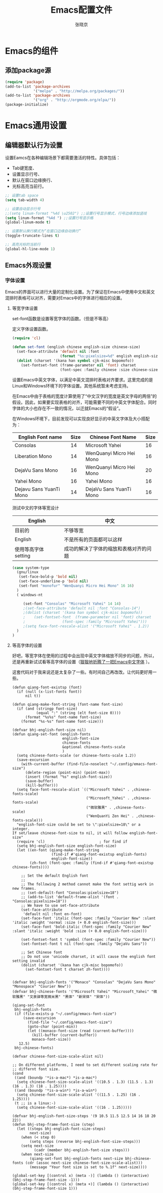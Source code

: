 #+TITLE: Emacs配置文件
#+AUTHOR: 张晓京
#+STARTUP: content 

* Emacs的组件
** 添加package源

#+begin_src emacs-lisp
(require 'package)
(add-to-list 'package-archives 
             '("melpa" . "http://melpa.org/packages/"))
(add-to-list 'package-archives 
             '("org" . "http://orgmode.org/elpa/"))
(package-initialize)
#+end_src

* Emacs通用设置
** 编辑器默认行为设置

   设置Eamcs在各种编辑场景下都需要激活的特性。具体包括：
   * Tab键宽度、
   * 设置显示行号、
   * 默认在窗口边缘换行、
   * 光标高亮当前行。

   #+begin_src emacs-lisp
     ;; 设置tab space
     (setq tab-width 4)

     ;; 设置自动显示行号
     ;;(setq linum-format "%4d \u2502") ;;设置行号显示模式，行号边缘添加竖线
     (setq linum-format "%4d ") ;;设置行号显示格
     (global-linum-mode t)

     ;; 设置默认换行模式为“在窗口边缘自动换行”
     (toggle-truncate-lines t)

     ;; 高亮光标的当前行
     (global-hl-line-mode 1)
   #+end_src

** Emacs外观设置
*** 字体设置

Emacs的界面可以进行大量的定制化设置。为了保证在Emacs中使用中文和英文混排时表格可以对齐，需要对Emacs中的字体进行相应的设置。

**** 等宽字体设置

     set-font函数是设置等宽字体的函数。（但是不等高）

定义字体设置函数。
#+begin_src emacs-lisp
(require 'cl)

(defun set-font (english chinese english-size chinese-size)
  (set-face-attribute 'default nil :font
                      (format "%s:pixelsize=%d" english english-size))
  (dolist (charset '(kana han symbol cjk-misc bopomofo))
    (set-fontset-font (frame-parameter nil 'font) charset
                      (font-spec :family chinese :size chinese-size))))
#+end_src

设置Emacs中英文字体，以满足中英文混排时表格对齐要求。这里完成的是Linux和Windows环境下的字体设置。其他系统暂未考虑支持。

在Emacs中由于表格的宽度计算使用了“中文汉字的宽度是英文字母的两倍”的假设。因此，如果要实现表格的对齐，可能需要不同的中英文字体配合。同时字体的大小也存在不一致的情况，以迁就Emacs的“假设”。

在Windows环境下，目前发现可以实现良好显示的中英文字体及大小搭配为：

| English Font name       | Size | Chinese Font Name        | Size |
|-------------------------+------+--------------------------+------|
| Consolas                |   14 | Microsoft Yahei          |   16 |
| Liberation Mono         |   14 | WenQuanyi Micro Hei Mono |   16 |
| DejaVu Sans Mono        |   16 | WenQuanyi Micro Hei Mono |   20 |
| Yahei Mono              |   16 | Yahei Mono               |   16 |
| Dejavu Sans YuanTi Mono |   14 | DejaVu Sans YuanTi Mono  |   16 |

测试中文的字体等宽设计

| English             | 中文                                   |
|---------------------+----------------------------------------|
| 目前的              | 不够等宽                               |
| English             | 不是所有的页面都可以这样               |
| 使用等高字体setting | 成功的解决了字体的缩放和表格对齐的问题 |

#+begin_src emacs-lisp
(case system-type
  (gnu/linux
   (set-face-bold-p 'bold nil)
   (set-face-underline-p 'bold nil)
   (set-font "monofur" "WenQuanyi Micro Hei Mono" 16 16)
  )
  ( windows-nt

     (set-font "Consolas" "Microsoft Yahei" 14 14)
     ;(set-face-attribute 'default nil :font "Consolas-14") 
     ;(dolist (charset '(kana han symbol cjk-misc bopomofo))
     ;    (set-fontset-font  (frame-parameter nil 'font) charset
     ;                 (font-spec :family "Microsoft Yahei")))
     ;(setq face-font-rescale-alist '("Microsoft Yahei" . 1.2))
  )
)
#+end_src

**** 等高字体的设置

     好吧，等宽字体在使用的过程中会出现中英文字体缩放不同步的问题，所以，还是再重新试试看等高字体的设置（[[http://baohaojun.github.io/blog/2012/12/19/perfect-emacs-chinese-font.html][狠狠地折腾了一把Emacs中文字体]] ）。

     这套代码对于我来说还是太复杂了一些。有时间自己再改改。让代码更好用一些。

     #+BEGIN_SRC 
(defun qiang-font-existsp (font)
  (if (null (x-list-fonts font))
      nil t))

(defun qiang-make-font-string (font-name font-size)
  (if (and (stringp font-size)
           (equal ":" (string (elt font-size 0))))
      (format "%s%s" font-name font-size)
    (format "%s-%s" font-name font-size)))

(defvar bhj-english-font-size nil)
(defun qiang-set-font (english-fonts
                       english-font-size
                       chinese-fonts
                       &optional chinese-fonts-scale
                       )
  (setq chinese-fonts-scale (or chinese-fonts-scale 1.2))
  (save-excursion
    (with-current-buffer (find-file-noselect "~/.config/emacs-font-size")
      (delete-region (point-min) (point-max))
      (insert (format "%s" english-font-size))
      (save-buffer)
      (kill-buffer)))
  (setq face-font-rescale-alist `(("Microsoft Yahei" . ,chinese-fonts-scale)
                                  ("Microsoft_Yahei" . ,chinese-fonts-scale)
                                  ("微软雅黑" . ,chinese-fonts-scale)
                                  ("WenQuanYi Zen Hei" . ,chinese-fonts-scale)))
  "english-font-size could be set to \":pixelsize=18\" or a integer.
If set/leave chinese-font-size to nil, it will follow english-font-size"
  (require 'cl)                         ; for find if
  (setq bhj-english-font-size english-font-size)
  (let ((en-font (qiang-make-font-string
                  (find-if #'qiang-font-existsp english-fonts)
                  english-font-size))
        (zh-font (font-spec :family (find-if #'qiang-font-existsp chinese-fonts))))

    ;; Set the default English font
    ;;
    ;; The following 2 method cannot make the font settig work in new frames.
    ;; (set-default-font "Consolas:pixelsize=18")
    ;; (add-to-list 'default-frame-alist '(font . "Consolas:pixelsize=18"))
    ;; We have to use set-face-attribute
    (set-face-attribute
     'default nil :font en-font)
    (set-face-font 'italic (font-spec :family "Courier New" :slant 'italic :weight 'normal :size (+ 0.0 english-font-size)))
    (set-face-font 'bold-italic (font-spec :family "Courier New" :slant 'italic :weight 'bold :size (+ 0.0 english-font-size)))

    (set-fontset-font t 'symbol (font-spec :family "Courier New"))
    (set-fontset-font t nil (font-spec :family "DejaVu Sans"))

    ;; Set Chinese font
    ;; Do not use 'unicode charset, it will cause the english font setting invalid
    (dolist (charset '(kana han cjk-misc bopomofo))
      (set-fontset-font t charset zh-font))))


(defvar bhj-english-fonts '("Monaco" "Consolas" "DejaVu Sans Mono" "Monospace" "Courier New"))
(defvar bhj-chinese-fonts '("Microsoft Yahei" "Microsoft_Yahei" "微软雅黑" "文泉驿等宽微米黑" "黑体" "新宋体" "宋体"))

(qiang-set-font
 bhj-english-fonts
 (if (file-exists-p "~/.config/emacs-font-size")
     (save-excursion
       (find-file "~/.config/emacs-font-size")
       (goto-char (point-min))
       (let ((monaco-font-size (read (current-buffer))))
         (kill-buffer (current-buffer))
         monaco-font-size))
   12.5)
 bhj-chinese-fonts)

(defvar chinese-font-size-scale-alist nil)

;; On different platforms, I need to set different scaling rate for
;; differnt font size.
(cond
 ((and (boundp '*is-a-mac*) *is-a-mac*)
  (setq chinese-font-size-scale-alist '((10.5 . 1.3) (11.5 . 1.3) (16 . 1.3) (18 . 1.25))))
 ((and (boundp '*is-a-win*) *is-a-win*)
  (setq chinese-font-size-scale-alist '((11.5 . 1.25) (16 . 1.25))))
 (t ;; is a linux:-)
  (setq chinese-font-size-scale-alist '((16 . 1.25)))))

(defvar bhj-english-font-size-steps '(9 10.5 11.5 12.5 14 16 18 20 22))
(defun bhj-step-frame-font-size (step)
  (let ((steps bhj-english-font-size-steps)
        next-size)
    (when (< step 0)
        (setq steps (reverse bhj-english-font-size-steps)))
    (setq next-size
          (cadr (member bhj-english-font-size steps)))
    (when next-size
        (qiang-set-font bhj-english-fonts next-size bhj-chinese-fonts (cdr (assoc next-size chinese-font-size-scale-alist)))
        (message "Your font size is set to %.1f" next-size))))

(global-set-key [(control x) (meta -)] (lambda () (interactive) (bhj-step-frame-font-size -1)))
(global-set-key [(control x) (meta +)] (lambda () (interactive) (bhj-step-frame-font-size 1)))

(set-face-attribute 'default nil :font (font-spec))
     
     #+END_SRC
*** Eamcs界面元素显示状态

Eamcs运行时我不想让工具条和菜单条显示出来，所以关掉。
#+begin_src emacs-lisp
(when (string-equal system-type "windows-nt")
  "在Windows环境中关闭菜单条"
  (menu-bar-mode -1))
;; 关闭工具条
(tool-bar-mode -1)
;; 关闭滚动条
;;(scroll-bar-mode -1)
;; 设置MiniBuffer的最小高度
(setq resize-mini-window nil )
#+end_src

启动时显示启动信息没有用，关闭之。
#+begin_src emacs-lisp
(setq inhibit-startup-screen t)
(setq inhibit-startup-message t)

;;如果安装了fill-column-indicator扩展，则默认激活
(unless (package-installed-p "fill-column-indicator")
  (add-hook 'python-mode-hook 'fci-mode))
#+end_src

*** Theme 设置

    Emacs上有不少Theme。可以到 [[http://emacsthemes.caisah.info][Emacs Themes]] 看看，基本上符合Emacs2.4的Theme都有抓图可以预览效果。

#+begin_src emacs-lisp
;(when window-system (load-theme 'molokai t))
(load-theme 'flatui t)
;(load-theme 'leuven t)

#+end_src

    Trust all themes.
#+begin_src emacs-lisp
(setq custom-safe-themes t)
#+end_src
* Emacs编辑功能设置
** 文件编码

   设置Emacs的默认编码集。考虑到跨操作系统使用Emacs配置文件的需求，使用utf-8作为主要文件编码。

#+begin_src emacs-lisp
(case system-type
  (windows-nt
   (prefer-coding-system 'utf-8)
   (setq file-name-coding-system 'gbk))
  (gnu/linux
   (prefer-coding-system 'utf-8))
)
#+end_src

   设置一些必要的快捷键绑定：
   - 由于Windows上输入法切换键的限制，Contral-Space被占用了。所以添加Alt-Space的组合键作为标记。

#+BEGIN_SRC emacs-lisp
(global-set-key (kbd "M-SPC") 'set-mark)
#+END_SRC

* Pacakge 配置

** EVIL （FREEZED）

   *暂时被停用*
   Emacs有自己的一套键盘移动和编辑的快捷键。在键盘的移动方面，VIM的键盘移动要比Emacs简洁很多。所以，在我的配置文件中，打算启用VIM的编辑键盘模拟功能。
   
   为了降低“ESC”键的使用频率，使用key-chord实现组合按键对应功能的定制

   * 问题：
    - 使用VIM的控制方式，遇到了输入法的频繁切换的问题。估计只能“两害相权，取其轻”了。
    - 使用EVIL只能在部分Buffer（嗯，是大部分），所以，使用Evil的时候感觉有一些轻微的“精神分裂”。要时刻记得“在Minibuffer”中不能使用VIM的操作方式移动光标。嗯，有人要纠正我这个问题吗？

   #+begin_src
     (require 'evil)
     (evil-mode 1)
     (setq evil-default-cursor '(t))

     (key-chord-mode 1)
     (key-chord-define evil-insert-state-map "jk" 'evil-normal-state)
     (key-chord-define evil-motion-state-map "jk" 'evil-normal-state)
     (key-chord-define evil-visual-state-map "jk" 'evil-normal-state)
     (key-chord-define evil-emacs-state-map "jk" 'evil-normal-state)
   #+end_src

** org-mode

*** org-mode配置说明

    下列配置内容在如下OrgMode版本中正常使用：
    * 8.2.10

*** 自动换行的设置

    设置ORG Mode下也能够实现自动换行。不过在使用表格的文档中，可能会由于自动换行而导致表格的错乱。这个等我实际遇到的时候再修改吧。

    #+BEGIN_SRC emacs-lisp
      (add-hook 'org-mode-hook 
         (lambda () (setq truncate-lines nil)))
    #+END_SRC

*** 配置Capture模板
    设置OrgMode的Capture模板。这样可以
    #+BEGIN_SRC emacs-lisp
      (define-key global-map "\C-cc" 'org-capture)
      (setq org-capture-templates
            '(("b" "Journal(b)" entry (file+datetree "~/Journal/2015-BodyDiary.org.gpg")
               "* %?\n输入于：%U\n %i\n")
              ("t" "Taiji(t)" entry (file+datetree "~/Journal/2015-TaijiTraining.org.gpg")
               "* %?\n输入于：%U\n %i\n")))
    #+END_SRC

*** 调整时间戳显示方式
    在Ubuntu下默认的星期名仅显示一个中文的数字，我不喜欢。所以改动了Orgmode相应变量。由于这个常量并未开放给用户自定义使用，因此可能会于Orgmode的版本相关。目前看来，问题应该不大。相关变量的说明可以看Eamcs的变量手册 =describe-variable RET org-time-stamp-formats RET=

    修改前：显示的时间戳为：<2015-04-30 四>
    修改后：显示的时间戳为：<2015-04-30 星期四>

    #+BEGIN_SRC emacs-lisp
      (setq org-time-stamp-formats '("<%Y-%m-%d %A>" . "<%Y-%m-%d %A %H:%M>"))
    #+END_SRC/

** Markdown

   #+begin_src emacs-lisp
     (autoload 'markdown-mode "markdown-mode"
           "Major mode for editing Markdown files" t)
        (add-to-list 'auto-mode-alist '("\\.markdown\\'" . markdown-mode))
        (add-to-list 'auto-mode-alist '("\\.mkd\\'" . markdown-mode))
        (add-to-list 'auto-mode-alist '("\\.md\\'" . markdown-mode))
   #+end_src

** smex

   一个让在Emacs中输入命令行也能够自动完成的插件，是一个在minibuffer中的ido

   #+BEGIN_SRC emacs-lisp
     ;(require 'smex) ;not needed by using package.el
     (smex-initialize)

     (global-set-key (kbd "M-x") 'smex)
     (global-set-key (kbd "M-X") 'smex-major-mode-commands)
     ;; This is your old M-x.
     (global-set-key (kbd "C-c C-c M-x") 'execute-extended-command)
   #+END_SRC

** qGPG

   在Emacs中使用加密工具GPG。同时配置Emacs使用minibuffer接收加密文档的密码。

   * 使用对称加密方式（symmetric）： See : epa-file-encrypt-to
   * 当启动加密时直接询问密码，不使用选单方式询问密码 See : epa-file-select-keys
   * 在Emacs当前Session中记录用户输入的密码  See: epa-file-cache-passphrase-for-symmetric-encryption

   #+BEGIN_SRC emacs-lisp
     (require 'epa-file)
     (epa-file-enable)
     (setq epa-file-encrypt-to nil)
     ;(setq epa-file-select-keys 0)
     (setq epa-file-cache-passphrase-for-symmetric-encryption t)
     (setenv (concat "GPG_AGENT_INFO" nil))
   #+END_SRC

   #+RESULTS:

** Deft

Deft是Emacs下一个快速浏览，检索文本文件的Major Mode。我使用它来管理我的Org文件列表。看看是否足够好用。

感觉只能实现一些文本文件的索引功能，使用的地方还是比较少。现在不再使用了。

#+BEGIN_SRC
;(require 'deft) ;not needed by using package.el

(setq deft-extension "org")
(setq deft-text-mode 'org-mode)
(setq deft-directory "D:/0--WORK/1--新业务开发/0--ProjectDocuments")

;setting key binddings
(global-set-key [f8] 'deft)

#+END_SRC


* 附录

[fn:1] http://baohaojun.github.io/blog/2012/12/19/perfect-emacs-chinese-font.html
  
